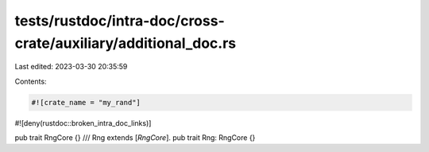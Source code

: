 tests/rustdoc/intra-doc/cross-crate/auxiliary/additional_doc.rs
===============================================================

Last edited: 2023-03-30 20:35:59

Contents:

.. code-block:: rs

    #![crate_name = "my_rand"]
#![deny(rustdoc::broken_intra_doc_links)]

pub trait RngCore {}
/// Rng extends [`RngCore`].
pub trait Rng: RngCore {}


